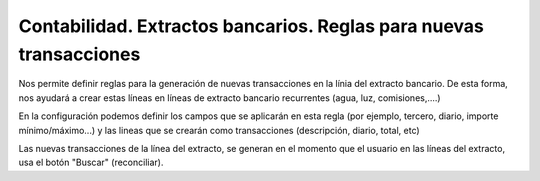 ===================================================================
Contabilidad. Extractos bancarios. Reglas para nuevas transacciones
===================================================================

Nos permite definir reglas para la generación de nuevas transacciones en la línia
del extracto bancario. De esta forma, nos ayudará a crear estas líneas en líneas
de extracto bancario recurrentes (agua, luz, comisiones,....)

En la configuración podemos definir los campos que se aplicarán en esta regla
(por ejemplo, tercero, diario, importe mínimo/máximo...) y las lineas que se
crearán como transacciones (descripción, diario, total, etc)

Las nuevas transacciones de la línea del extracto, se generan en el momento que
el usuario en las líneas del extracto, usa el botón "Buscar" (reconciliar).
